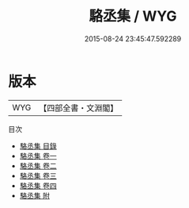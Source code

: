 #+TITLE: 駱丞集 / WYG
#+DATE: 2015-08-24 23:45:47.592289
* 版本
 |       WYG|【四部全書・文淵閣】|
目次
 - [[file:KR4c0006_000.txt::000-1a][駱丞集 目錄]]
 - [[file:KR4c0006_001.txt::001-1a][駱丞集 卷一]]
 - [[file:KR4c0006_002.txt::002-1a][駱丞集 卷二]]
 - [[file:KR4c0006_003.txt::003-1a][駱丞集 卷三]]
 - [[file:KR4c0006_004.txt::004-1a][駱丞集 卷四]]
 - [[file:KR4c0006_005.txt::005-1a][駱丞集 附]]
